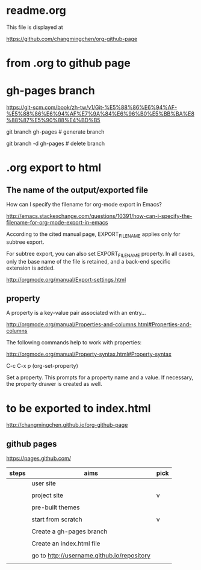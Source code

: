 * readme.org

This file is displayed at 

https://github.com/changmingchen/org-github-page


* from .org to github page

* gh-pages branch

https://git-scm.com/book/zh-tw/v1/Git-%E5%88%86%E6%94%AF-%E5%88%86%E6%94%AF%E7%9A%84%E6%96%B0%E5%BB%BA%E8%88%87%E5%90%88%E4%BD%B5

git branch    gh-pages # generate branch 

git branch -d gh-pages # delete   branch




* .org export to html

** The name of the output/exported file

How can I specify the filename for org-mode export in Emacs?

http://emacs.stackexchange.com/questions/10391/how-can-i-specify-the-filename-for-org-mode-export-in-emacs

According to the cited manual page, EXPORT_FILE_NAME applies only for subtree export.


For subtree export, you can also set EXPORT_FILE_NAME property. In all cases, only the base name of the file is retained, and a back-end specific extension is added.

http://orgmode.org/manual/Export-settings.html

** property
   :PROPERTIES:
   :EXPORT_FILE_NAME: index.html
   :END:



A property is a key-value pair associated with an entry...

http://orgmode.org/manual/Properties-and-columns.html#Properties-and-columns


The following commands help to work with properties:

http://orgmode.org/manual/Property-syntax.html#Property-syntax

C-c C-x p     (org-set-property)

Set a property. This prompts for a property name and a value. If necessary, the property drawer is created as well. 


* to be exported to index.html
  :PROPERTIES:
  :EXPORT_FILE_NAME: index.html
  :END:

http://changmingchen.github.io/org-github-page

** github pages

https://pages.github.com/

| steps | aims                                       | pick |
|-------+--------------------------------------------+------|
|       | user site                                  |      |
|       |                                            |      |
|       | project site                               | v    |
|       |                                            |      |
|-------+--------------------------------------------+------|
|       | pre-built themes                           |      |
|       |                                            |      |
|       | start from scratch                         | v    |
|       |                                            |      |
|-------+--------------------------------------------+------|
|       | Create a gh-pages branch                   |      |
|       |                                            |      |
|-------+--------------------------------------------+------|
|       | Create an index.html file                  |      |
|       |                                            |      |
|-------+--------------------------------------------+------|
|       | go to http://username.github.io/repository |      |
|       |                                            |      |

